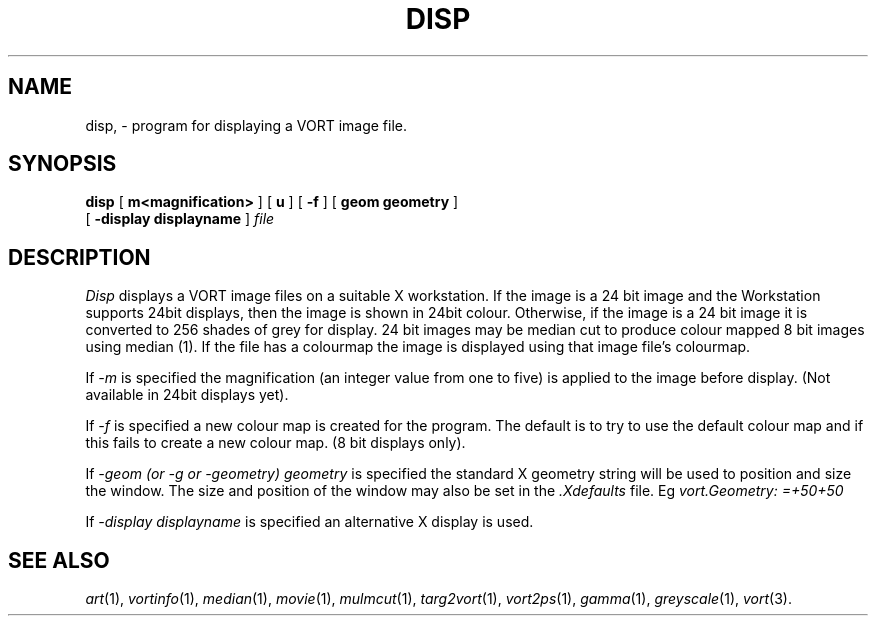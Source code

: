 .TH DISP 1 "Jan 10, 1993" "VORT 2.2"
.SH NAME
disp, \- program for displaying a VORT
image file.
.SH SYNOPSIS
.PU
.ll +8
.B disp 
[
.B\-m<magnification>
] [
.B\-u
] [
.B \-f
] [
.B\-geom geometry
]
.br
[
.B \-display displayname
]
.I "file"
.SH DESCRIPTION
.I Disp
displays a VORT image files on a suitable X workstation. 
If the image is a 24 bit image and the Workstation supports 24bit displays,
then the image is shown in 24bit colour. Otherwise, if the image is
a 24 bit image it is converted to 256 shades of grey for display. 24 bit
images may be median cut to produce colour mapped 8 bit images using 
median (1). If the file has a colourmap the image is displayed using that
image file's colourmap.
.LP
If 
.I -m
is specified the magnification (an integer value from one to five) is
applied to the image before display. (Not available in 24bit displays yet).
.LP
If
.I -f
is specified a new colour map is created for the program. The default is
to try to use the default colour map and if this fails to create a new
colour map. (8 bit displays only).
.LP
If
.I -geom (or -g or -geometry) geometry
is specified the standard X geometry string will be used to position and
size the window. The size and position of the window may also be set in
the
.I \.Xdefaults
file. Eg
.I vort.Geometry: =+50+50


.LP
If
.I -display displayname
is specified an alternative X display is used.
.LP
.SH "SEE ALSO"
.IR art (1),
.IR vortinfo (1),
.IR median (1),
.IR movie (1),
.IR mulmcut (1),
.IR targ2vort (1),
.IR vort2ps (1),
.IR gamma (1),
.IR greyscale (1),
.IR vort (3).

